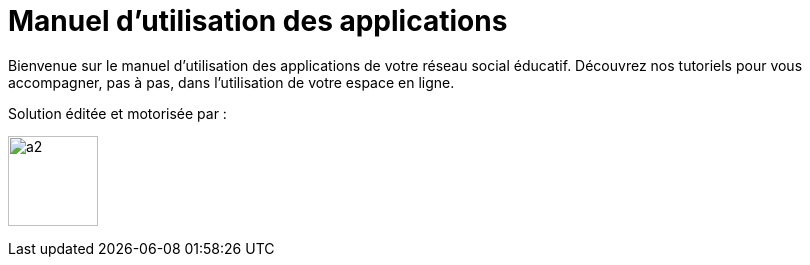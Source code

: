 
= Manuel d’utilisation des applications 


Bienvenue sur le manuel d'utilisation des applications de votre réseau social éducatif. Découvrez nos tutoriels pour vous accompagner, pas à pas, dans l'utilisation de votre espace en ligne.

Solution éditée et motorisée par :

image:/assets/ode-logo.png[a2,width=90]







